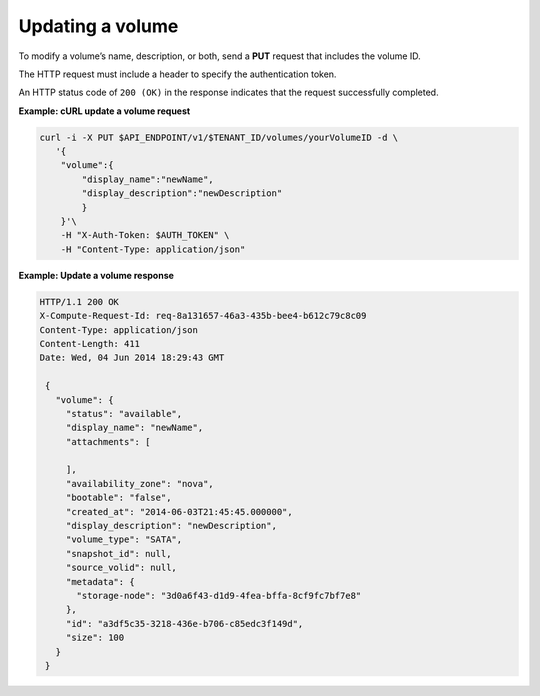 .. _gsg-update-volume:

Updating a volume
~~~~~~~~~~~~~~~~~

To modify a volume’s name, description, or both, send a **PUT** request
that includes the volume ID.

The HTTP request must include a header to specify the authentication
token.

An HTTP status code of ``200 (OK)`` in the response indicates that the
request successfully completed.

**Example: cURL update a volume request**

.. code:: bash

   curl -i -X PUT $API_ENDPOINT/v1/$TENANT_ID/volumes/yourVolumeID -d \
      '{
       "volume":{
           "display_name":"newName",
           "display_description":"newDescription"
           }
       }'\
       -H "X-Auth-Token: $AUTH_TOKEN" \
       -H "Content-Type: application/json"
       
**Example: Update a volume response**

.. code:: json

   HTTP/1.1 200 OK
   X-Compute-Request-Id: req-8a131657-46a3-435b-bee4-b612c79c8c09
   Content-Type: application/json
   Content-Length: 411
   Date: Wed, 04 Jun 2014 18:29:43 GMT

    {
      "volume": {
        "status": "available",
        "display_name": "newName",
        "attachments": [

        ],
        "availability_zone": "nova",
        "bootable": "false",
        "created_at": "2014-06-03T21:45:45.000000",
        "display_description": "newDescription",
        "volume_type": "SATA",
        "snapshot_id": null,
        "source_volid": null,
        "metadata": {
          "storage-node": "3d0a6f43-d1d9-4fea-bffa-8cf9fc7bf7e8"
        },
        "id": "a3df5c35-3218-436e-b706-c85edc3f149d",
        "size": 100
      }
    }
